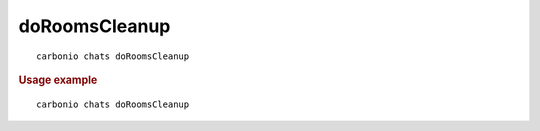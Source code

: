 .. SPDX-FileCopyrightText: 2022 Zextras <https://www.zextras.com/>
..
.. SPDX-License-Identifier: CC-BY-NC-SA-4.0

.. _carbonio_chats_doRoomsCleanup:

****************************
doRoomsCleanup
****************************

::

   carbonio chats doRoomsCleanup 


.. rubric:: Usage example


::

   carbonio chats doRoomsCleanup



